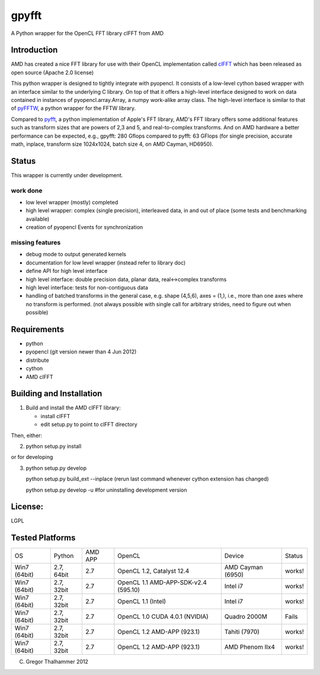 gpyfft
======

A Python wrapper for the OpenCL FFT library clFFT from AMD

Introduction
------------

AMD has created a nice FFT library for use with their OpenCL
implementation called `clFFT
<http://developer.amd.com/libraries/appmathlibs/Pages/default.aspx>`_
which has been released as open source (Apache 2.0 license)


This python wrapper is designed to tightly integrate with pyopencl. It
consists of a low-level cython based wrapper with an interface similar
to the underlying C library. On top of that it offers a high-level
interface designed to work on data contained in instances of
pyopencl.array.Array, a numpy work-alike array class. The high-level
interface is similar to that of `pyFFTW
<https://github.com/hgomersal/pyFFTW>`_, a python wrapper for the FFTW
library.

Compared to `pyfft <http://github.com/Manticore/pyfft>`_, a python
implementation of Apple's FFT library, AMD's FFT library offers some
additional features such as transform sizes that are powers of 2,3 and
5, and real-to-complex transforms. And on AMD hardware a better
performance can be expected, e.g., gpyfft: 280 Gflops compared to
pyfft: 63 GFlops (for single precision, accurate math,
inplace, transform size 1024x1024, batch size 4, on AMD Cayman, HD6950).


Status
------

This wrapper is currently under development.

work done
~~~~~~~~~

-  low level wrapper (mostly) completed
-  high level wrapper: complex (single precision), interleaved data, in
   and out of place (some tests and benchmarking available)
-  creation of pyopencl Events for synchronization

missing features
~~~~~~~~~~~~~~~~

-  debug mode to output generated kernels
-  documentation for low level wrapper (instead refer to library doc)
-  define API for high level interface
-  high level interface: double precision data, planar data,
   real<->complex transforms
-  high level interface: tests for non-contiguous data
-  handling of batched transforms in the general case, e.g. shape
   (4,5,6), axes = (1,), i.e., more than one axes where no transform is
   performed. (not always possible with single call for arbitrary
   strides, need to figure out when possible)

Requirements
------------

- python
- pyopencl (git version newer than 4 Jun 2012)
- distribute
- cython
- AMD clFFT

Building and Installation
-------------------------

1) Build and install the AMD clFFT library:

   - install clFFT
   - edit setup.py to point to clFFT directory

Then, either:

2) python setup.py install

or for developing

3) python setup.py develop 

   python setup.py build\_ext --inplace
   (rerun last command whenever cython extension has changed)

   python setup.py develop -u #for uninstalling development version

License:
--------

LGPL

Tested Platforms
----------------

+---------+-----------+-------+-----------------+----------------+----------+
|OS       |Python     |AMD APP|OpenCL           |Device          |Status    |
|         |           |       |                 |                |          |
|         |           |       |                 |                |          |
+---------+-----------+-------+-----------------+----------------+----------+
|Win7     |2.7, 64bit |2.7    |OpenCL 1.2,      |AMD Cayman      |works!    |
|(64bit)  |           |       |Catalyst 12.4    |(6950)          |          |
|         |           |       |                 |                |          |
+---------+-----------+-------+-----------------+----------------+----------+
|Win7     |2.7, 32bit |2.7    |OpenCL 1.1       |Intel i7        |works!    |
|(64bit)  |           |       |AMD-APP-SDK-v2.4 |                |          |
|         |           |       |(595.10)         |                |          |
+---------+-----------+-------+-----------------+----------------+----------+
|Win7     |2.7, 32bit |2.7    |OpenCL 1.1       |Intel i7        |works!    |
|(64bit)  |           |       |(Intel)          |                |          |
|         |           |       |                 |                |          |
+---------+-----------+-------+-----------------+----------------+----------+
|Win7     |2.7, 32bit |2.7    |OpenCL 1.0 CUDA  |Quadro 2000M    |Fails     |
|(64bit)  |           |       |4.0.1 (NVIDIA)   |                |          |
|         |           |       |                 |                |          |
+---------+-----------+-------+-----------------+----------------+----------+
|Win7     |2.7, 32bit |2.7    |OpenCL 1.2       |Tahiti (7970)   |works!    |
|(64bit)  |           |       |AMD-APP (923.1)  |                |          |
|         |           |       |                 |                |          |
+---------+-----------+-------+-----------------+----------------+----------+
|Win7     |2.7, 32bit |2.7    |OpenCL 1.2       |AMD Phenom IIx4 |works!    |
|(64bit)  |           |       |AMD-APP (923.1)  |                |          |
|         |           |       |                 |                |          |
+---------+-----------+-------+-----------------+----------------+----------+

(C) Gregor Thalhammer 2012

